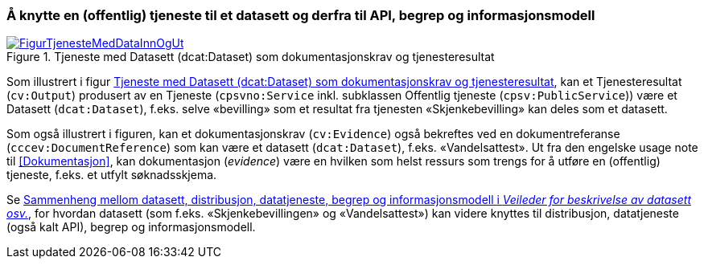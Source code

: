 === Å knytte en (offentlig) tjeneste til et datasett og derfra til API, begrep og informasjonsmodell [[KnytteTilDatasett]]

[[img-TjenesteOgData]]
.Tjeneste med Datasett (dcat:Dataset) som dokumentasjonskrav og tjenesteresultat
[link=images/FigurTjenesteMedDataInnOgUt.png]
image::images/FigurTjenesteMedDataInnOgUt.png[]


Som illustrert i figur <<img-TjenesteOgData>>, kan et Tjenesteresultat (`cv:Output`) produsert av en Tjeneste (`cpsvno:Service` inkl. subklassen Offentlig tjeneste (`cpsv:PublicService`)) være et Datasett (`dcat:Dataset`), f.eks. selve  «bevilling» som et resultat fra tjenesten «Skjenkebevilling» kan deles som et datasett.

Som også illustrert i figuren, kan et dokumentasjonskrav (`cv:Evidence`) også bekreftes ved en dokumentreferanse (`cccev:DocumentReference`) som kan være et datasett (`dcat:Dataset`), f.eks. «Vandelsattest». Ut fra den engelske usage note til <<Dokumentasjon>>, kan dokumentasjon (_evidence_) være en hvilken som helst ressurs som trengs for å utføre en (offentlig) tjeneste, f.eks. et utfylt søknadsskjema.

Se https://data.norge.no/guide/veileder-beskrivelse-av-datasett/#sammenheng[Sammenheng mellom datasett, distribusjon, datatjeneste, begrep og informasjonsmodell i _Veileder for beskrivelse av datasett osv._], for hvordan datasett (som f.eks. «Skjenkebevillingen» og «Vandelsattest») kan videre knyttes til distribusjon, datatjeneste (også kalt API), begrep og informasjonsmodell.

